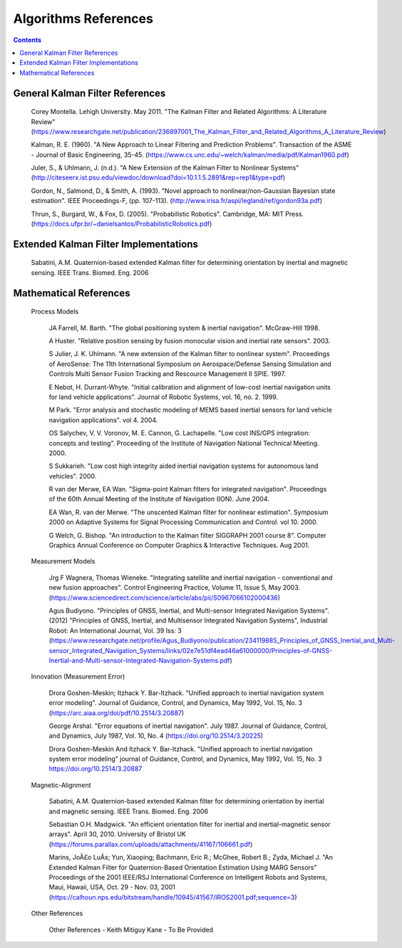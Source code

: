 Algorithms References
======================

.. contents:: Contents
    :local:


General Kalman Filter References
--------------------------------

	Corey Montella.  Lehigh University. May 2011. "The Kalman Filter and Related Algorithms: A Literature Review"
	(https://www.researchgate.net/publication/236897001_The_Kalman_Filter_and_Related_Algorithms_A_Literature_Review)

	Kalman,  R.  E. (1960).  "A  New  Approach to  Linear  Filtering  and Prediction Problems".
	Transaction of the ASME - Journal of Basic Engineering, 35-45.
	(https://www.cs.unc.edu/~welch/kalman/media/pdf/Kalman1960.pdf)

	Juler,  S.,  &  Uhlmann,  J.  (n.d.).  "A  New  Extension  of  the  Kalman  Filter  to Nonlinear Systems"
	(http://citeseerx.ist.psu.edu/viewdoc/download?doi=10.1.1.5.2891&rep=rep1&type=pdf)

	Gordon,  N.,  Salmond,  D.,  &  Smith,  A.  (1993).  "Novel  approach  to nonlinear/non-Gaussian Bayesian  state estimation".  IEEE  Proceedings-F,  (pp. 107-113).
	(http://www.irisa.fr/aspi/legland/ref/gordon93a.pdf)

	Thrun, S., Burgard, W., & Fox, D. (2005). "Probabilistic Robotics". Cambridge, MA: MIT Press.
	(https://docs.ufpr.br/~danielsantos/ProbabilisticRobotics.pdf)

Extended Kalman Filter Implementations
--------------------------------------

	Sabatini, A.M. Quaternion-based extended Kalman filter for determining orientation by inertial and magnetic sensing. IEEE Trans. Biomed. Eng. 2006

Mathematical References
-----------------------

	Process Models

		JA Farrell, M. Barth.  "The global positioning system & inertial navigation". McGraw-Hill 1998.

		A Huster. "Relative position sensing by fusion monocular vision and inertial rate sensors". 2003.

		S Julier, J. K. Uhlmann.  "A new extension of the Kalman filter to nonlinear system".  Proceedings of AeroSense\: The 11th International Symposium on Aerospace/Defense Sensing Simulation and Controls Multi Sensor Fusion Tracking and Rescource Management II SPIE.  1997.

		E Nebot, H. Durrant-Whyte. "Initial calibration and alignment of low-cost inertial navigation units for land vehicle applications". Journal of Robotic Systems, vol. 16, no. 2. 1999.

		M Park.  "Error analysis and stochastic modeling of MEMS based inertial sensors for land vehicle navigation applications". vol 4.  2004.

		OS Salychev, V. V. Voronov, M. E. Cannon, G. Lachapelle. "Low cost INS/GPS integration: concepts and testing".  Proceeding of the Institute of Navigation National Technical Meeting.  2000.

		S Sukkarieh.  "Low cost high integrity aided inertial navigation systems for autonomous land vehicles".  2000.

		R van der Merwe, EA Wan.  "Sigma-point Kalman filters for integrated navigation".  Proceedings of the 60th Annual Meeting of the Institute of Navigation (ION).  June 2004.

		EA Wan, R. van der Merwe.  "The unscented Kalman filter for nonlinear estimation".  Symposium 2000 on Adaptive Systems for Signal Processing Communication and Control. vol 10.  2000.

		G Welch, G. Bishop.  "An introduction to the Kalman filter SIGGRAPH 2001 course 8".  Computer Graphics Annual Conference on Computer Graphics & Interactive Techniques.  Aug 2001.

	Measurement Models

		Jrg F Wagnera, Thomas Wieneke. "Integrating satellite and inertial navigation - conventional and new fusion approaches". Control Engineering Practice, Volume 11, Issue 5, May 2003.
		(https://www.sciencedirect.com/science/article/abs/pii/S0967066102000436)

		Agus Budiyono. "Principles of GNSS, Inertial, and Multi-sensor Integrated Navigation Systems". (2012) "Principles of GNSS, Inertial, and Multisensor Integrated Navigation Systems", Industrial Robot: An International Journal, Vol. 39 Iss: 3
		(https://www.researchgate.net/profile/Agus_Budiyono/publication/234119885_Principles_of_GNSS_Inertial_and_Multi-sensor_Integrated_Navigation_Systems/links/02e7e51df4ead46a61000000/Principles-of-GNSS-Inertial-and-Multi-sensor-Integrated-Navigation-Systems.pdf)


	Innovation (Measurement Error)

		Drora Goshen-Meskin; Itzhack Y. Bar-Itzhack. "Unified approach to inertial navigation system error modeling".
		Journal of Guidance, Control, and Dynamics, May 1992, Vol. 15, No. 3
		(https://arc.aiaa.org/doi/pdf/10.2514/3.20887)

		George Arshal. "Error equations of inertial navigation". July 1987.
		Journal of Guidance, Control, and Dynamics, July 1987, Vol. 10, No. 4
		(https://doi.org/10.2514/3.20225)

		Drora Goshen-Meskin And Itzhack Y. Bar-Itzhack. "Unified approach to inertial navigation system error modeling"
		journal of Guidance, Control, and Dynamics, May 1992, Vol. 15, No. 3
		https://doi.org/10.2514/3.20887

	Magnetic-Alignment

		Sabatini, A.M. Quaternion-based extended Kalman filter for determining orientation by inertial and magnetic sensing. IEEE Trans. Biomed. Eng. 2006

		Sebastian O.H. Madgwick. "An efficient orientation filter for inertial and inertial-magnetic sensor arrays". April 30, 2010. University of Bristol UK
		(https://forums.parallax.com/uploads/attachments/41167/106661.pdf)

		Marins, JoÃ£o LuÃ­s; Yun, Xiaoping; Bachmann, Eric R.; McGhee, Robert B.; Zyda, Michael J.
		"An Extended Kalman Filter for Quaternion-Based Orientation Estimation Using MARG Sensors"
		Proceedings of the 2001 IEEE/RSJ International Conference on Intelligent Robots and Systems, Maui, Hawaii, USA, Oct. 29 - Nov. 03, 2001
		(https://calhoun.nps.edu/bitstream/handle/10945/41567/IROS2001.pdf;sequence=3)


	Other References
 
		Other References - Keith Mitiguy Kane - To Be Provided 

			




.. Comment --> Complete list of mathematical formatting commands found at http://www.onemathematicalcat.org/MathJaxDocumentation/TeXSyntax.htm#cr.
.. Comment --> Decent examples found at http://jterrace.github.io/sphinxtr/html/index.html
.. Comment --> Centered caption examples found at https://thomas-cokelaer.info/tutorials/sphinx/rest_syntax.html#glossary-centered-index-download-and-field-list

